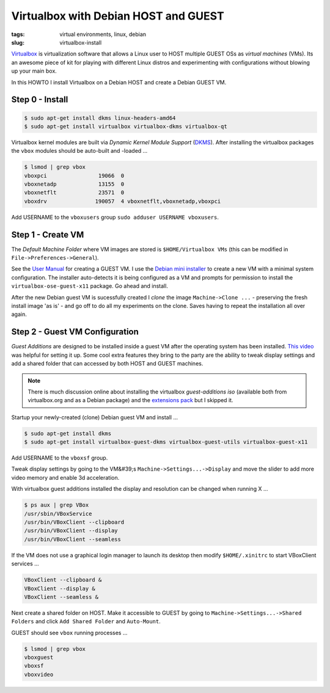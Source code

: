 =====================================
Virtualbox with Debian HOST and GUEST
=====================================

:tags: virtual environments, linux, debian
:slug: virtualbox-install

`Virtualbox <https://www.virtualbox.org/>`_ is virtualization software that allows a Linux user to HOST multiple GUEST OSs as *virtual machines* (VMs). Its an awesome piece of kit for playing with different Linux distros and experimenting with configurations without blowing up your main box.

In this HOWTO I install Virtualbox on a Debian HOST and create a Debian GUEST VM.

Step 0 - Install
================

.. code-block:: bash

    $ sudo apt-get install dkms linux-headers-amd64
    $ sudo apt-get install virtualbox virtualbox-dkms virtualbox-qt

Virtualbox kernel modules are built via *Dynamic Kernel Module Support* (`DKMS <http://en.wikipedia.org/wiki/Dynamic_Kernel_Module_Support>`_). After installing the virtualbox packages the ``vbox`` modules should be auto-built and -loaded ...

.. code-block:: bash

    $ lsmod | grep vbox
    vboxpci                19066  0 
    vboxnetadp             13155  0 
    vboxnetflt             23571  0 
    vboxdrv               190057  4 vboxnetflt,vboxnetadp,vboxpci

Add USERNAME to the ``vboxusers`` group ``sudo adduser USERNAME vboxusers``.

Step 1 - Create VM
==================

The *Default Machine Folder* where VM images are stored is ``$HOME/Virtualbox VMs`` (this can be modified in ``File->Preferences->General``).

See the `User Manual <http://www.virtualbox.org/manual/UserManual.html>`_ for creating a GUEST VM. I use the `Debian mini installer <http://ftp.nl.debian.org/debian/dists/testing/main/installer-amd64/current/images/netboot/mini.iso>`_ to create a new VM with a minimal system configuration. The installer auto-detects it is being configured as a VM and prompts for permission to install the ``virtualbox-ose-guest-x11`` package. Go ahead and install.

After the new Debian guest VM is sucessfully created I *clone* the image ``Machine->Clone ...`` - preserving the fresh install image 'as is' - and go off to do all my experiments on the clone. Saves having to repeat the installation all over again.

Step 2 - Guest VM Configuration
===============================

*Guest Additions* are designed to be installed inside a guest VM after the operating system has been installed. `This video <https://www.youtube.com/watch?v=Q84boOmiPW8>`_ was helpful for setting it up. Some cool extra features they bring to the party are the ability to tweak display settings and add a shared folder that can accessed by both HOST and GUEST machines.

.. note::

    There is much discussion online about installing the virtualbox *guest-additions iso* (available both from virtualbox.org and as a Debian package) and the `extensions pack <https://www.virtualbox.org/manual/ch01.html#intro-installing>`_ but I skipped it.

Startup your newly-created (clone) Debian guest VM and install ...

.. code-block:: bash

    $ sudo apt-get install dkms
    $ sudo apt-get install virtualbox-guest-dkms virtualbox-guest-utils virtualbox-guest-x11

Add USERNAME to the ``vboxsf`` group.

Tweak display settings by going to the VM&#39;s ``Machine->Settings...->Display`` and move the slider to add more video memory and enable 3d acceleration.

.. image:: images/20121207-display.png
    :alt: Display Settings
    :align: center
    :width: 662px
    :height: 502px

With virtualbox guest additions installed the display and resolution can be changed when running X ...

.. code-block:: bash

    $ ps aux | grep VBox
    /usr/sbin/VBoxService
    /usr/bin/VBoxClient --clipboard
    /usr/bin/VBoxClient --display
    /usr/bin/VBoxClient --seamless

If the VM does not use a graphical login manager to launch its desktop then modify ``$HOME/.xinitrc`` to start VBoxClient services ...

.. code-block:: bash

    VBoxClient --clipboard &
    VBoxClient --display &
    VBoxClient --seamless &

Next create a shared folder on HOST. Make it accessible to GUEST by going to ``Machine->Settings...->Shared Folders`` and click ``Add Shared Folder`` and ``Auto-Mount``.

.. image:: images/20121207-shared-folders.png
    :alt: Shared Folder Settings
    :align: center
    :width: 662px
    :height: 502px

GUEST should see ``vbox`` running processes ...

.. code:: bash

    $ lsmod | grep vbox
    vboxguest
    vboxsf
    vboxvideo
